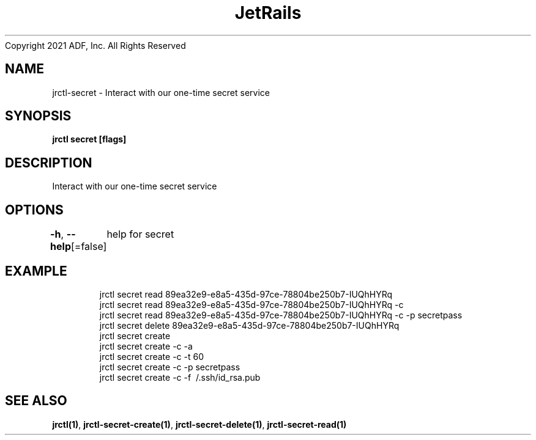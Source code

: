 .nh
.TH JetRails Daemon(1)Feb 2021
Copyright 2021 ADF, Inc. All Rights Reserved

.SH NAME
.PP
jrctl\-secret \- Interact with our one\-time secret service


.SH SYNOPSIS
.PP
\fBjrctl secret [flags]\fP


.SH DESCRIPTION
.PP
Interact with our one\-time secret service


.SH OPTIONS
.PP
\fB\-h\fP, \fB\-\-help\fP[=false]
	help for secret


.SH EXAMPLE
.PP
.RS

.nf
  jrctl secret read 89ea32e9\-e8a5\-435d\-97ce\-78804be250b7\-IUQhHYRq
  jrctl secret read 89ea32e9\-e8a5\-435d\-97ce\-78804be250b7\-IUQhHYRq \-c
  jrctl secret read 89ea32e9\-e8a5\-435d\-97ce\-78804be250b7\-IUQhHYRq \-c \-p secretpass
  jrctl secret delete 89ea32e9\-e8a5\-435d\-97ce\-78804be250b7\-IUQhHYRq
  jrctl secret create
  jrctl secret create \-c \-a
  jrctl secret create \-c \-t 60
  jrctl secret create \-c \-p secretpass
  jrctl secret create \-c \-f \~/.ssh/id\_rsa.pub

.fi
.RE


.SH SEE ALSO
.PP
\fBjrctl(1)\fP, \fBjrctl\-secret\-create(1)\fP, \fBjrctl\-secret\-delete(1)\fP, \fBjrctl\-secret\-read(1)\fP
